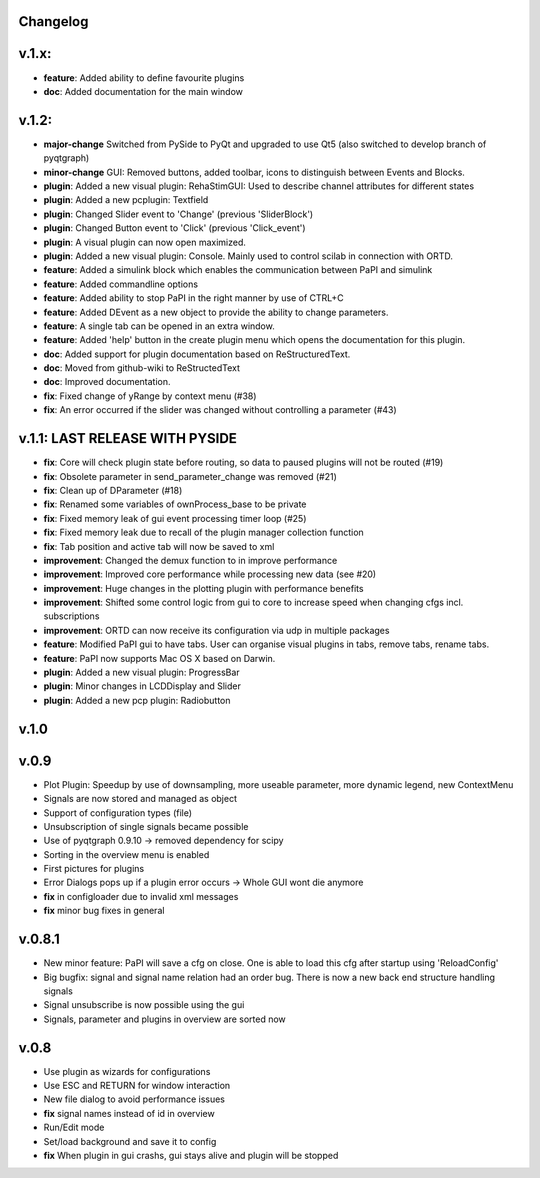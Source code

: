Changelog
---------

v.1.x:
------

-  **feature**: Added ability to define favourite plugins
-  **doc**: Added documentation for the main window

v.1.2:
------

-  **major-change** Switched from PySide to PyQt and upgraded to use Qt5
   (also switched to develop branch of pyqtgraph)
-  **minor-change** GUI: Removed buttons, added toolbar, icons to distinguish between Events and Blocks.
-  **plugin**: Added a new visual plugin: RehaStimGUI: Used to describe
   channel attributes for different states
-  **plugin**: Added a new pcplugin: Textfield
-  **plugin**: Changed Slider event to 'Change' (previous 'SliderBlock')
-  **plugin**: Changed Button event to 'Click' (previous 'Click_event')
-  **plugin**: A visual plugin can now open maximized.
-  **plugin**: Added a new visual plugin: Console. Mainly used to control scilab in connection with ORTD.
-  **feature**: Added a simulink block which enables the communication
   between PaPI and simulink
-  **feature**: Added commandline options
-  **feature**: Added ability to stop PaPI in the right manner by use of CTRL+C
-  **feature**: Added DEvent as a new object to provide the ability to change parameters.
-  **feature**: A single tab can be opened in an extra window.
-  **feature**: Added 'help' button in the create plugin menu which opens the documentation for this plugin.
-  **doc**: Added support for plugin documentation based on
   ReStructuredText.
-  **doc**: Moved from github-wiki to ReStructedText
-  **doc**: Improved documentation.
-  **fix**: Fixed change of yRange by context menu (#38)
-  **fix**: An error occurred if the slider was changed without controlling a parameter (#43)

v.1.1: LAST RELEASE WITH PYSIDE
-------------------------------

-  **fix**: Core will check plugin state before routing, so data to
   paused plugins will not be routed (#19)
-  **fix**: Obsolete parameter in send\_parameter\_change was removed
   (#21)
-  **fix**: Clean up of DParameter (#18)
-  **fix**: Renamed some variables of ownProcess\_base to be private
-  **fix**: Fixed memory leak of gui event processing timer loop (#25)
-  **fix**: Fixed memory leak due to recall of the plugin manager
   collection function
-  **fix**: Tab position and active tab will now be saved to xml
-  **improvement**: Changed the demux function to in improve performance
-  **improvement**: Improved core performance while processing new data
   (see #20)
-  **improvement**: Huge changes in the plotting plugin with performance
   benefits
-  **improvement**: Shifted some control logic from gui to core to
   increase speed when changing cfgs incl. subscriptions
-  **improvement**: ORTD can now receive its configuration via udp in
   multiple packages
-  **feature**: Modified PaPI gui to have tabs. User can organise visual
   plugins in tabs, remove tabs, rename tabs.
-  **feature**: PaPI now supports Mac OS X based on Darwin.
-  **plugin**: Added a new visual plugin: ProgressBar
-  **plugin**: Minor changes in LCDDisplay and Slider
-  **plugin**: Added a new pcp plugin: Radiobutton

v.1.0
-----

v.0.9
-----

-  Plot Plugin: Speedup by use of downsampling, more useable parameter,
   more dynamic legend, new ContextMenu
-  Signals are now stored and managed as object
-  Support of configuration types (file)
-  Unsubscription of single signals became possible
-  Use of pyqtgraph 0.9.10 -> removed dependency for scipy
-  Sorting in the overview menu is enabled
-  First pictures for plugins
-  Error Dialogs pops up if a plugin error occurs -> Whole GUI wont die
   anymore
-  **fix** in configloader due to invalid xml messages
-  **fix** minor bug fixes in general

v.0.8.1
-------

-  New minor feature: PaPI will save a cfg on close. One is able to load
   this cfg after startup using 'ReloadConfig'
-  Big bugfix: signal and signal name relation had an order bug. There
   is now a new back end structure handling signals
-  Signal unsubscribe is now possible using the gui
-  Signals, parameter and plugins in overview are sorted now

v.0.8
-----

-  Use plugin as wizards for configurations
-  Use ESC and RETURN for window interaction
-  New file dialog to avoid performance issues
-  **fix** signal names instead of id in overview
-  Run/Edit mode
-  Set/load background and save it to config
-  **fix** When plugin in gui crashs, gui stays alive and plugin will be
   stopped

